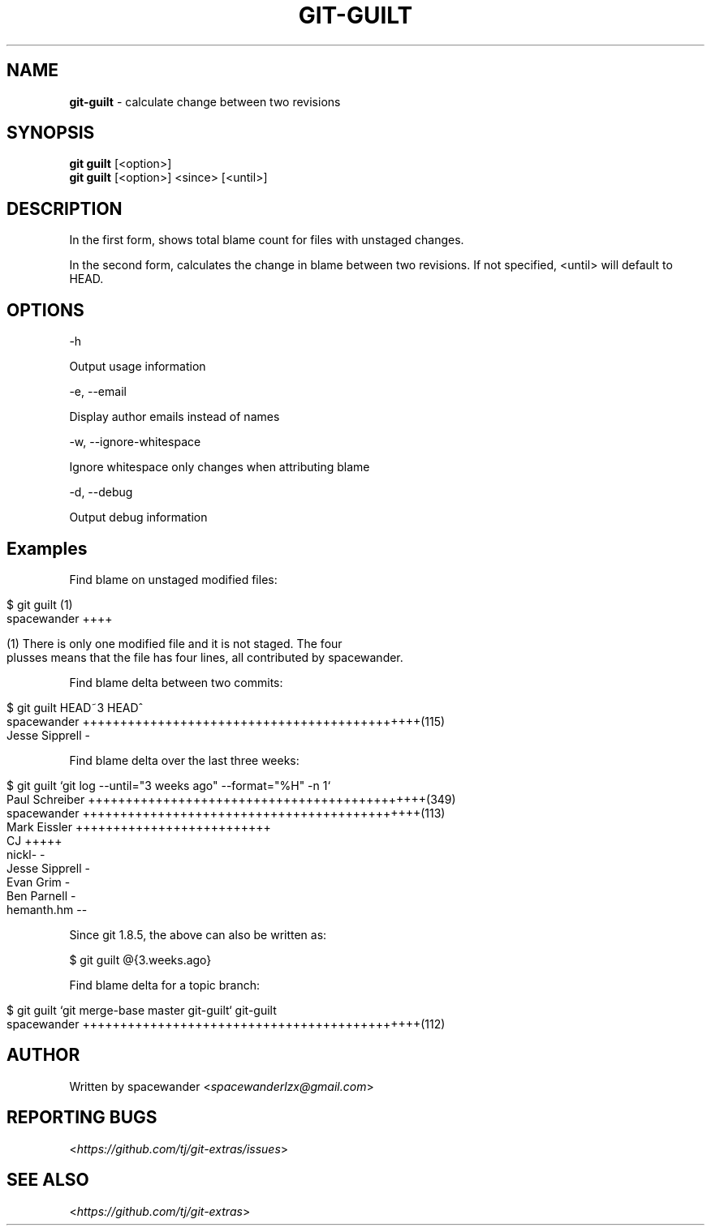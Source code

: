 .\" generated with Ronn/v0.7.3
.\" http://github.com/rtomayko/ronn/tree/0.7.3
.
.TH "GIT\-GUILT" "1" "May 2016" "" "Git Extras"
.
.SH "NAME"
\fBgit\-guilt\fR \- calculate change between two revisions
.
.SH "SYNOPSIS"
\fBgit guilt\fR [<option>]
.
.br
\fBgit guilt\fR [<option>] <since> [<until>]
.
.SH "DESCRIPTION"
In the first form, shows total blame count for files with unstaged changes\.
.
.P
In the second form, calculates the change in blame between two revisions\. If not specified, <until> will default to HEAD\.
.
.SH "OPTIONS"
\-h
.
.P
Output usage information
.
.P
\-e, \-\-email
.
.P
Display author emails instead of names
.
.P
\-w, \-\-ignore\-whitespace
.
.P
Ignore whitespace only changes when attributing blame
.
.P
\-d, \-\-debug
.
.P
Output debug information
.
.SH "Examples"
Find blame on unstaged modified files:
.
.IP "" 4
.
.nf

$ git guilt      (1)
spacewander                   ++++

(1) There is only one modified file and it is not staged\. The four
plusses means that the file has four lines, all contributed by spacewander\.
.
.fi
.
.IP "" 0
.
.P
Find blame delta between two commits:
.
.IP "" 4
.
.nf

$ git guilt HEAD~3 HEAD^
spacewander                   +++++++++++++++++++++++++++++++++++++++++++++(115)
Jesse Sipprell                \-
.
.fi
.
.IP "" 0
.
.P
Find blame delta over the last three weeks:
.
.IP "" 4
.
.nf

$ git guilt `git log \-\-until="3 weeks ago" \-\-format="%H" \-n 1`
Paul Schreiber                +++++++++++++++++++++++++++++++++++++++++++++(349)
spacewander                   +++++++++++++++++++++++++++++++++++++++++++++(113)
Mark Eissler                  ++++++++++++++++++++++++++
CJ                            +++++
nickl\-                        \-
Jesse Sipprell                \-
Evan Grim                     \-
Ben Parnell                   \-
hemanth\.hm                    \-\-
.
.fi
.
.IP "" 0
.
.P
Since git 1\.8\.5, the above can also be written as:
.
.P
$ git guilt @{3\.weeks\.ago}
.
.P
Find blame delta for a topic branch:
.
.IP "" 4
.
.nf

$ git guilt `git merge\-base master git\-guilt` git\-guilt
spacewander                   +++++++++++++++++++++++++++++++++++++++++++++(112)
.
.fi
.
.IP "" 0
.
.SH "AUTHOR"
Written by spacewander <\fIspacewanderlzx@gmail\.com\fR>
.
.SH "REPORTING BUGS"
<\fIhttps://github\.com/tj/git\-extras/issues\fR>
.
.SH "SEE ALSO"
<\fIhttps://github\.com/tj/git\-extras\fR>
